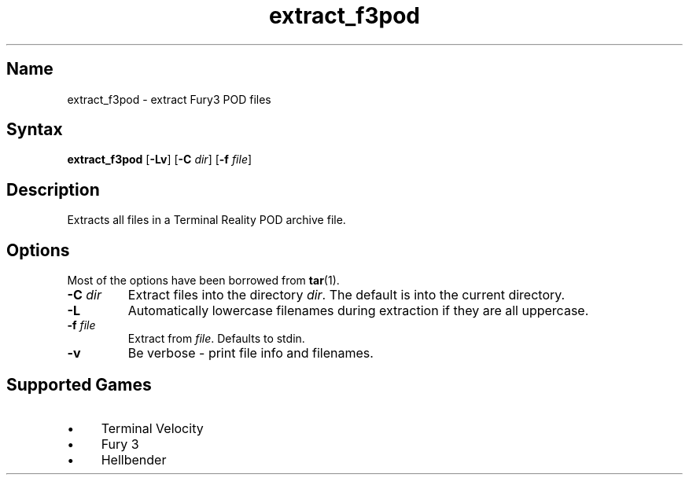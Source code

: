.TH extract_f3pod 1 "2008\-11\-11" "hxtools" "hxtools"
.SH Name
.PP
extract_f3pod - extract Fury3 POD files
.SH Syntax
.PP
\fBextract_f3pod\fP [\fB\-Lv\fP] [\fB\-C\fP \fIdir\fP] [\fB\-f\fP \fIfile\fP]
.SH Description
.PP
Extracts all files in a Terminal Reality POD archive file.
.SH Options
.PP
Most of the options have been borrowed from \fBtar\fP(1).
.TP
\fB\-C\fP \fIdir\fP
Extract files into the directory \fIdir\fP. The default is into the current
directory.
.TP
\fB\-L\fP
Automatically lowercase filenames during extraction if they are all uppercase.
.TP
\fB\-f\fP \fIfile\fP
Extract from \fIfile\fP. Defaults to stdin.
.TP
\fB\-v\fP
Be verbose - print file info and filenames.
.SH Supported Games
.IP "\(bu" 4
Terminal Velocity
.IP "\(bu" 4
Fury 3
.IP "\(bu" 4
Hellbender
